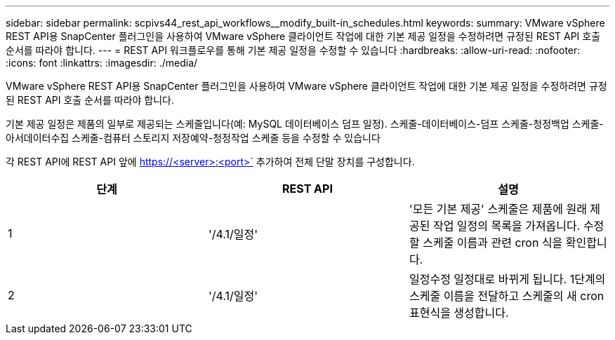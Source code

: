 ---
sidebar: sidebar 
permalink: scpivs44_rest_api_workflows__modify_built-in_schedules.html 
keywords:  
summary: VMware vSphere REST API용 SnapCenter 플러그인을 사용하여 VMware vSphere 클라이언트 작업에 대한 기본 제공 일정을 수정하려면 규정된 REST API 호출 순서를 따라야 합니다. 
---
= REST API 워크플로우를 통해 기본 제공 일정을 수정할 수 있습니다
:hardbreaks:
:allow-uri-read: 
:nofooter: 
:icons: font
:linkattrs: 
:imagesdir: ./media/


[role="lead"]
VMware vSphere REST API용 SnapCenter 플러그인을 사용하여 VMware vSphere 클라이언트 작업에 대한 기본 제공 일정을 수정하려면 규정된 REST API 호출 순서를 따라야 합니다.

기본 제공 일정은 제품의 일부로 제공되는 스케줄입니다(예: MySQL 데이터베이스 덤프 일정). 스케줄-데이터베이스-덤프 스케줄-청정백업 스케줄-아서데이터수집 스케줄-컴퓨터 스토리지 저장예약-청정작업 스케줄 등을 수정할 수 있습니다

각 REST API에 REST API 앞에 https://<server>:<port>` 추가하여 전체 단말 장치를 구성합니다.

|===
| 단계 | REST API | 설명 


| 1 | '/4.1/일정' | '모든 기본 제공' 스케줄은 제품에 원래 제공된 작업 일정의 목록을 가져옵니다. 수정할 스케줄 이름과 관련 cron 식을 확인합니다. 


| 2 | '/4.1/일정' | 일정수정 일정대로 바뀌게 됩니다. 1단계의 스케줄 이름을 전달하고 스케줄의 새 cron 표현식을 생성합니다. 
|===